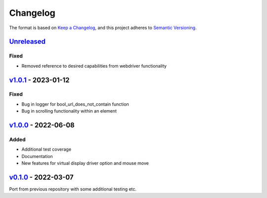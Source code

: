 Changelog
---------

The format is based on `Keep a Changelog <https://keepachangelog.com/en/1.0.0/>`_,
and this project adheres to `Semantic Versioning <https://semver.org/spec/v2.0.0.html>`_.

`Unreleased <https://github.com/cmagovuk/selene-core/compare/v1.0.1...master>`_
^^^^^^^^^^^^^^^^^^^^^^^^^^^^^^^^^^^^^^^^^^^^^^^^^^^^^^^^^^^^^^^^^^^^^^^^^^^^^^^

Fixed
"""""
- Removed reference to desired capabilities from webdriver functionality

`v1.0.1 <https://github.com/cmagovuk/selene-core/releases/tag/v1.0.1>`_ - 2023-01-12
^^^^^^^^^^^^^^^^^^^^^^^^^^^^^^^^^^^^^^^^^^^^^^^^^^^^^^^^^^^^^^^^^^^^^^^^^^^^^^^^^^^^

Fixed
"""""
- Bug in logger for bool_url_does_not_contain function
- Bug in scrolling functionality within an element

`v1.0.0 <https://github.com/cmagovuk/selene-core/releases/tag/v1.0.0>`_ - 2022-06-08
^^^^^^^^^^^^^^^^^^^^^^^^^^^^^^^^^^^^^^^^^^^^^^^^^^^^^^^^^^^^^^^^^^^^^^^^^^^^^^^^^^^^

Added
"""""
- Additional test coverage
- Documentation
- New features for virtual display driver option and mouse move


`v0.1.0 <https://github.com/cmagovuk/selene-core/releases/tag/v0.1.0>`_ - 2022-03-07
^^^^^^^^^^^^^^^^^^^^^^^^^^^^^^^^^^^^^^^^^^^^^^^^^^^^^^^^^^^^^^^^^^^^^^^^^^^^^^^^^^^^

Port from previous repository with some additional testing etc.
